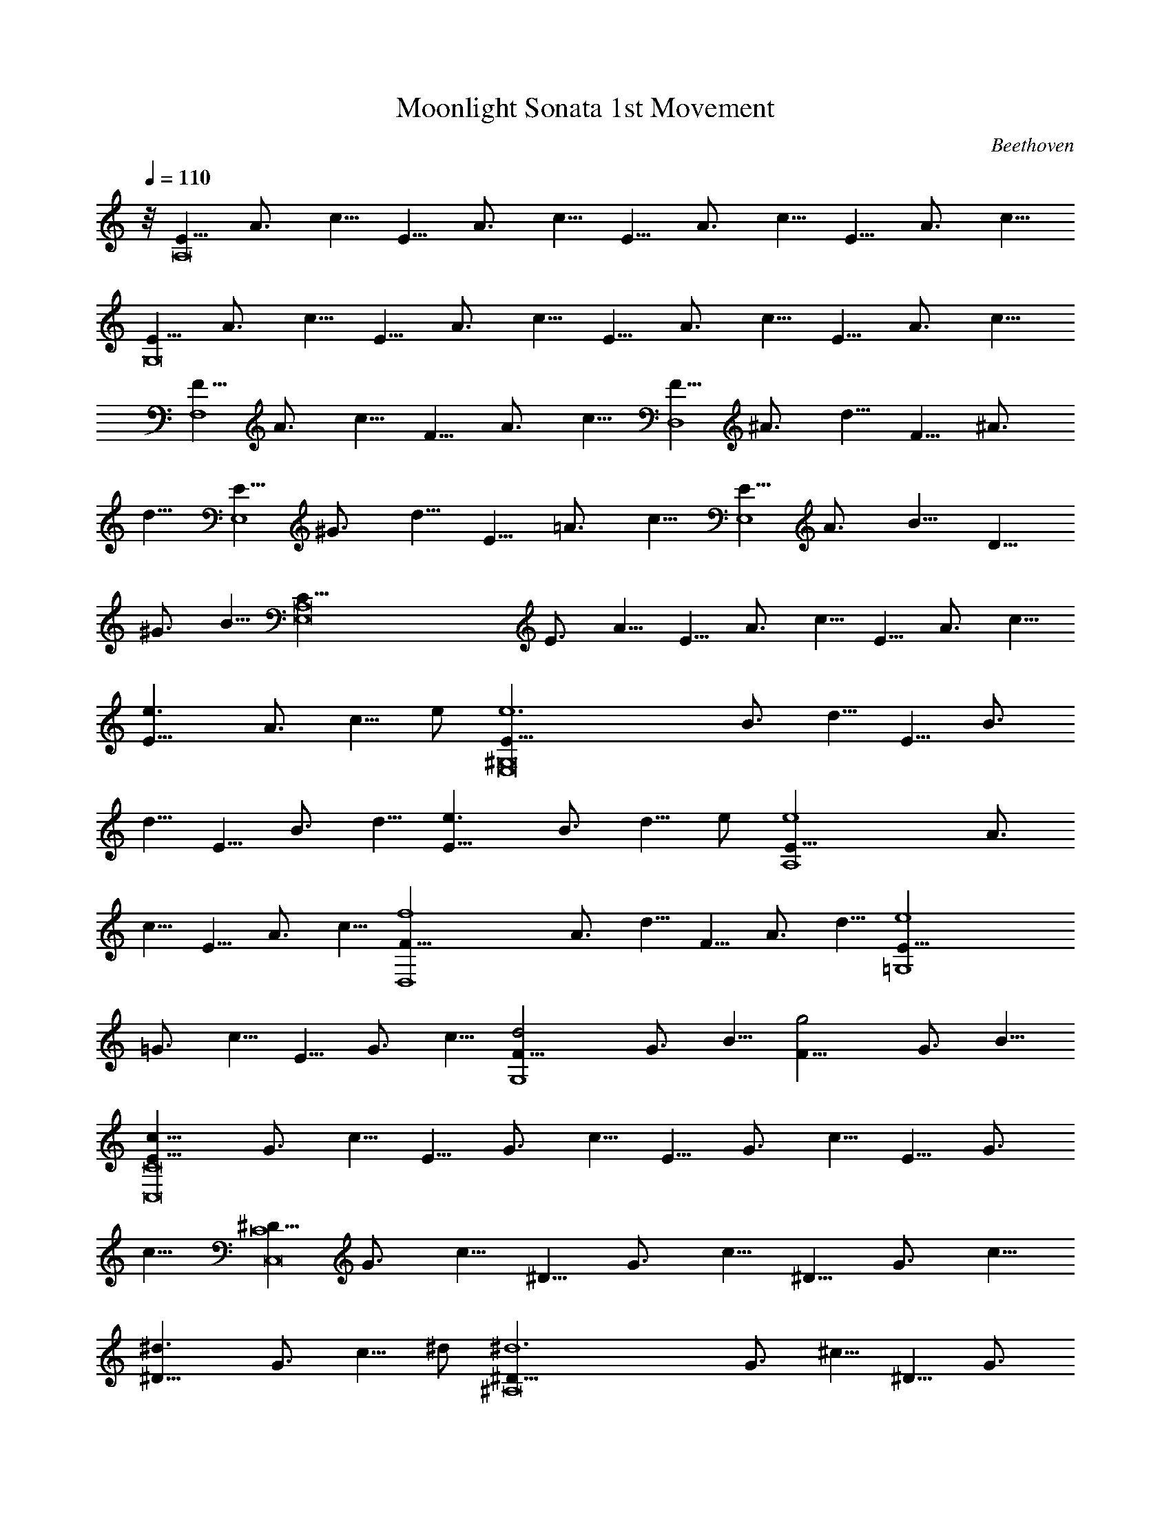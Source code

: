 X:1
T:Moonlight Sonata 1st Movement
C:Beethoven
L:1/4
Q:110
K:C
z/8 [E5/8A,8] A3/4 c5/8 E5/8 A3/4 c5/8 E5/8 A3/4 c5/8 E5/8 A3/4 c5/8
[E5/8G,8] A3/4 c5/8 E5/8 A3/4 c5/8 E5/8 A3/4 c5/8 E5/8 A3/4 c5/8
[F5/8F,4] A3/4 c5/8 F5/8 A3/4 c5/8 [F5/8D,4] ^A3/4 d5/8 F5/8 ^A3/4
d5/8 [E5/8E,4] ^G3/4 d5/8 E5/8 =A3/4 c5/8 [E5/8E,4] A3/4 B5/8 D5/8
^G3/4 B5/8 [E,8C5/8A,8] E3/4 A5/8 E5/8 A3/4 c5/8 E5/8 A3/4 c5/8
[e3/2E5/8] A3/4 [c5/8z/8] e/2 [e6E5/8^G,8E,8] B3/4 d5/8 E5/8 B3/4
d5/8 E5/8 B3/4 d5/8 [e3/2E5/8] B3/4 [d5/8z/8] e/2 [e4E5/8A,4] A3/4
c5/8 E5/8 A3/4 c5/8 [f4F5/8D,4] A3/4 d5/8 F5/8 A3/4 d5/8 [e4E5/8=G,4]
=G3/4 c5/8 E5/8 G3/4 c5/8 [d2F5/8G,4] G3/4 B5/8 [g2F5/8] G3/4 B5/8
[c11/8E5/8C8C,8] G3/4 c5/8 E5/8 G3/4 c5/8 E5/8 G3/4 c5/8 E5/8 G3/4
c5/8 [^D5/8C8C,8] G3/4 c5/8 ^D5/8 G3/4 c5/8 ^D5/8 G3/4 c5/8
[^d3/2^D5/8] G3/4 [c5/8z/8] ^d/2 [^d6^D5/8^A,8] G3/4 ^c5/8 ^D5/8 G3/4
^c5/8 ^D5/8 G3/4 ^c5/8 [^d3/2^D5/8] G3/4 [^c5/8z/8] ^d/2
[^d6^D5/8^G,2] ^G3/4 =c5/8 [^D5/8=G,2] ^G3/4 c5/8 [^D5/8^F,4] A3/4
c5/8 [=d2=D5/8] A3/4 c5/8 [d4D5/8G,4] =G3/4 ^A5/8 D5/8 G3/4 ^A5/8
[^d2^D5/8C,2] G3/4 =A5/8 [c2C5/8^D,2] G3/4 A5/8 [=d4=D5/8=D,4] G3/4
^A5/8 D5/8 G3/4 ^A5/8 [D,4d4D5/8] ^F3/4 =A5/8 D5/8 ^F3/4 A5/8
[G2G,10z5/8] ^A3/4 d5/8 G5/8 ^A3/4 d5/8 G5/8 B3/4 d5/8 [g2G5/8] B3/4
d5/8 [^g6G5/8] c3/4 ^d5/8 [G5/8C2C,2] c3/4 ^d5/8 [G5/8^D2^D,2] c3/4
^d5/8 [^f2G5/8C2C,2] c3/4 ^d5/8 [=g6G5/8G,10] B3/4 =d5/8 G5/8 B3/4
d5/8 G5/8 B3/4 d5/8 [g2G5/8] B3/4 d5/8 [^g6G5/8] c3/4 ^d5/8
[C2G5/8C,2] c3/4 ^d5/8 [^D2^D,2G5/8] c3/4 ^d5/8 [^f2G5/8C2C,2] c3/4
^d5/8 [=g4G5/8G,4] B3/4 =d5/8 G5/8 B3/4 d5/8 [g4G5/8E,4] ^A3/4 ^c5/8
G5/8 ^A3/4 ^c5/8 [g4G5/8^C,4] =A3/4 e5/8 G5/8 A3/4 e5/8
[=f4=F5/8=D,4] A3/4 d5/8 F5/8 A3/4 d5/8 [^d4^D5/8G,4] G3/4 ^A5/8
^D5/8 G3/4 ^A5/8 [=d4=D5/8^G,4] F3/4 B5/8 D5/8 F3/4 B5/8
[=A4=A,2z5/8] D3/4 F5/8 [A,2z5/8] D3/4 F5/8 [A2A,2z5/8] D3/4 E5/8
[A2A,2z5/8] ^C3/4 E5/8 [A,8D5/8D,8] F3/4 A5/8 F5/8 A3/4 d5/8 A5/8
d3/4 f5/8 [a3/2A5/8] d3/4 [f5/8z/8] a/2 [a6A5/8^C8^C,8A,8] e3/4 g5/8
A5/8 e3/4 g5/8 A5/8 e3/4 g5/8 [a3/2A5/8] e3/4 [g5/8z/8] a/2
[a4A5/8D4D,4] d3/4 f5/8 A5/8 d3/4 f5/8 [^g2^G5/8B,2] d3/4 f5/8
[a2A5/8A,2] d3/4 f5/8 [E,6b6B5/8^G,6] d3/4 e5/8 B5/8 d3/4 e5/8 B5/8
d3/4 e5/8 [b2B5/8^G,2E,2] d3/4 e5/8 [c'4=c5/8A,4E,4] e3/4 a5/8 c5/8
e3/4 a5/8 [b2B5/8D,2] d3/4 f5/8 [a2A5/8^D,2] c3/4 ^f5/8 [^g5/8E,8]
^G3/4 B5/8 [e2z5/8] ^G3/4 B5/8 [=f2z5/8] ^G3/4 B5/8 [d2z5/8] ^G3/4
B5/8 [E,8z5/8] ^G3/4 [B5/4z5/8] [E2z5/8] ^G3/4 B5/8 [F2z5/8] ^G3/4
B5/8 [D2z5/8] ^G3/4 B5/8 [=C5/8E,8] c3/4 [e5/4z5/8] [a2z5/8] c3/4
e5/8 [c'2z5/8] c3/4 e5/8 [a2z5/8] c3/4 e5/8 [E,8z5/8] C3/4 E5/8
[A2z5/8] C3/4 E5/8 [c2z5/8] C3/4 E5/8 [A2z5/8] C3/4 E5/8 [B,5/8E,8]
F3/4 D5/8 ^G5/8 F3/4 B5/8 ^G5/8 d3/4 B5/8 f5/8 d3/4 ^g5/8 [C5/8E,8]
A3/4 E5/8 c5/8 A3/4 e5/8 c5/8 a3/4 e5/8 c'5/8 a3/4 e5/8 [A5/8E,8]
^d3/4 c5/8 ^f5/8 ^d3/4 a5/8 ^f5/8 c'3/4 a5/8 ^d5/8 c'3/4 ^f5/8
[=d5/8E,117/8] ^g3/4 =f5/8 b5/8 ^g3/4 d5/8 b5/8 f3/4 d5/8 ^g5/8 f3/4
b5/8 ^g5/8 d3/4 f5/8 b5/8 d3/4 ^g5/8 b5/8 f3/4 ^g5/8 d5/8
[E,75/8f3/4] B5/8 d5/8 ^G3/4 B5/8 F5/8 ^G3/4 D5/8 F5/8 [B,11/8z5/8]
D3/4 [A,2z5/8] D3/4 F5/8 [^G,4E,8z5/8] D3/4 E5/8 F5/8 E3/4 D5/8
[B,2z5/8] D3/4 F5/8 [A,2z5/8] D3/4 F5/8 [^G,4E,8z5/8] D3/4 E5/8 F5/8
E3/4 D5/8 [^A,2z5/8] D3/4 F5/8 [=A,2z5/8] D3/4 F5/8 [^G,4E,4z5/8]
D3/4 E5/8 F5/8 E3/4 D5/8 [A,5/8=F,4] C3/4 A5/8 A,5/8 C3/4 A5/8
[B,5/8=D,4] F3/4 A5/8 B,5/8 F3/4 A5/8 [B,5/8E,4] E3/4 ^G5/8 B,5/8
D3/4 ^G5/8 [E,8C5/8A,8] E3/4 A5/8 E5/8 A3/4 c5/8 E5/8 A3/4 c5/8
[e3/2E5/8] A3/4 [c5/8z/8] e/2 [e6E5/8^G,8E,8] B3/4 d5/8 E5/8 B3/4
d5/8 E5/8 B3/4 d5/8 [e3/2E5/8] B3/4 [d5/8z/8] e/2 [e4E5/8A,4] A3/4
c5/8 E5/8 A3/4 c5/8 [f4F5/8D,4] A3/4 d5/8 F5/8 A3/4 d5/8 [e4E5/8=G,4]
=G3/4 c5/8 E5/8 G3/4 c5/8 [d2F5/8G,4] G3/4 B5/8 [=g2F5/8] G3/4 B5/8
[c11/8E5/8C8=C,8] G3/4 c5/8 G5/8 c3/4 e5/8 G5/8 c3/4 e5/8 [g3/2G5/8]
c3/4 [e5/8z/8] g/2 [g6G5/8B,8] d3/4 f5/8 G5/8 d3/4 f5/8 G5/8 d3/4
f5/8 [g3/2G5/8] d3/4 [f5/8z/8] g/2 [g4G5/8C4C,4] c3/4 e5/8 G5/8 c3/4
e5/8 [^g2^G5/8B,2] d3/4 e5/8 [a2A5/8A,2] c3/4 e5/8 [E,4b4B5/8^G,4]
d3/4 e5/8 B5/8 d3/4 e5/8 [c'4c5/8A,4E,4] e3/4 a5/8 c5/8 e3/4 a5/8
[^a4^A5/8D,4] d3/4 f5/8 ^A5/8 d3/4 f5/8 [^g4^G5/8E,4] d3/4 e5/8 ^G5/8
d3/4 e5/8 [=a6=A5/8A,10] c3/4 e5/8 A5/8 c3/4 e5/8 A5/8 ^c3/4 e5/8
[a2A5/8] ^c3/4 e5/8 [^a6A5/8] d3/4 f5/8 [D,2D2A5/8] d3/4 f5/8
[A5/8F2F,2] d3/4 f5/8 [^g2A5/8D2D,2] d3/4 f5/8 [=a6A,10A5/8] ^c3/4
e5/8 A5/8 ^c3/4 e5/8 A5/8 ^c3/4 e5/8 [a2A5/8] ^c3/4 e5/8 [^a6A5/8]
d3/4 f5/8 [D2A5/8D,2] d3/4 f5/8 [F2A5/8F,2] d3/4 f5/8 [^g2A5/8D2D,2]
d3/4 f5/8 [=a4A5/8A,4] ^c3/4 e5/8 A5/8 ^c3/4 e5/8 [a4A5/8D,4] d3/4
f5/8 A5/8 d3/4 f5/8 [=g6=G5/8B,6] d3/4 f5/8 G5/8 d3/4 f5/8 G5/8 d3/4
f5/8 [g2G5/8C2C,2] =c3/4 e5/8 [f2F5/8A,2] c3/4 e5/8 [f2F5/8B,2] B3/4
d5/8 [e2E5/8^G,2] B3/4 d5/8 [e2E5/8A,2] A3/4 c5/8 [d4D5/8F,4] A3/4
B5/8 D5/8 A3/4 B5/8 [e2E5/8E,2] A3/4 B5/8 [f2F5/8D,2] A3/4 B5/8
[e4E5/8E,4] A3/4 c5/8 E5/8 A3/4 c5/8 [e4D5/8E,4] ^G3/4 B5/8 D5/8
^G3/4 B5/8 [A11/8E,6C5/8A,8] E3/4 A5/8 E5/8 A3/4 c5/8 E5/8 A3/4 c5/8
[E5/8E,3/2] A3/4 [c5/8z/8] E,/2 [E5/8E,6^G,8] B3/4 d5/8 E5/8 B3/4
d5/8 E5/8 B3/4 d5/8 [E5/8E,3/2] B3/4 [d5/8z/8] E,/2 [E5/8E,6A,8] c3/4
A5/8 e5/8 c3/4 a5/8 e5/8 c'3/4 a5/8 [E,3/2e5/8] c'3/4 [a5/8z/8] E,/2
[E,6^g5/8] b3/4 f5/8 ^g5/8 d3/4 f5/8 B5/8 d3/4 [F5/4z5/8]
[^G2E,3/2z5/8] E3/4 [D5/8z/8] E,/2 [C5/8E,6A5/8A,8] c3/4 A5/8 e5/8
c3/4 a5/8 e5/8 c'3/4 a5/8 [e5/8E,3/2] c'3/4 [a5/8z/8] E,/2 [^g5/8E,6]
b3/4 f5/8 ^g5/8 d3/4 f5/8 B5/8 d3/4 [F5/4z5/8] [^G2E,3/2z5/8] E3/4
[D5/8z/8] E,/2 [C5/8A5/8E,4A,4] E3/4 A5/8 c5/8 A3/4 E5/8 [A,37/8z5/8]
C3/4 E5/8 A5/8 E3/4 C5/8 [E,4z5/8] [A,11/4z3/4] C5/8 E5/8 C3/4 A,5/8
E,5/8 A,3/4 E,5/8 C,5/8 E,3/4 C,5/8 A,4 [A33/8E33/8C33/8E,33/8A,33/8]
[A117/8E117/8C117/8E,117/8A,117/8] [A,3E,3C3E3A3] 